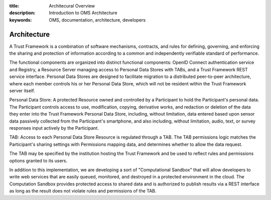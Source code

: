 :title: Architecural Overview
:description: Introduction to OMS Architecture
:keywords: OMS, documentation, architecture, developers

.. _Architecture:

Architecture
------------

A Trust Framework is a combination of software mechanisms, contracts, and rules for defining, governing, and enforcing the sharing and protection of information according to a common and independently verifiable standard of performance.

The functional components are organized into distinct functional components: OpenID Connect authentication service and Registry, a Resource Server managing access to Personal Data Stores with TABs, and a Trust Framework REST service interface. Personal Data Stores are designed to facilitate migration to a distributed peer-to-peer architecture, where each member controls his or her Personal Data Store, which will not be resident within the Trust Framework server itself.

Personal Data Store: A protected Resource owned and controlled by a Participant to hold the Participant's personal data. The Participant controls access to use, modification, copying, derivative works, and redaction or deletion of the data they enter into the Trust Framework Personal Data Store, including, without limitation, data entered based upon sensor data passively collected from the Participant's smartphone, and also including, without limitation, audio, text, or survey responses input actively by the Participant.

TAB: Access to each Personal Data Store Resource is regulated through a TAB. The TAB permissions logic matches the Participant's sharing settings with Permissions mapping data, and determines whether to allow the data request.

The TAB may be specified by the institution hosting the Trust Framework and be used to reflect rules and permissions options granted to its users.

In addition to this implementation, we are developing a sort of "Computational Sandbox" that will allow developers to write web services that are easily queued, monitored, and destroyed in a protected environment in the cloud. The Computation Sandbox provides protected access to shared data and is authorized to publish results via a REST interface as long as the result does not violate rules and permissions of the TAB.

